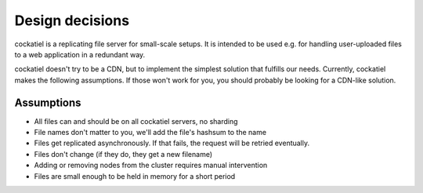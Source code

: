 Design decisions
================

cockatiel is a replicating file server for small-scale setups. It is intended
to be used e.g. for handling user-uploaded files to a web application
in a redundant way.

cockatiel doesn't try to be a CDN, but to implement the simplest
solution that fulfills our needs. Currently, cockatiel makes the following
assumptions. If those won't work for you, you should probably be looking
for a CDN-like solution.

Assumptions
-----------

* All files can and should be on all cockatiel servers, no sharding

* File names don't matter to you, we'll add the file's hashsum to the name

* Files get replicated asynchronously. If that fails, the request will
  be retried eventually.

* Files don't change (if they do, they get a new filename)

* Adding or removing nodes from the cluster requires manual intervention

* Files are small enough to be held in memory for a short period
